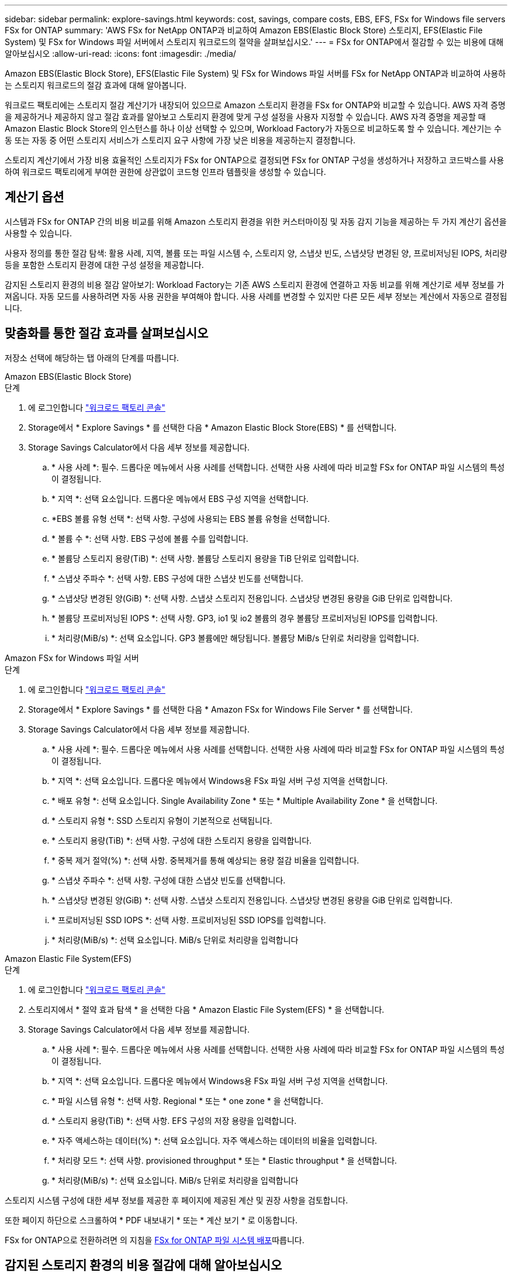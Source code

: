 ---
sidebar: sidebar 
permalink: explore-savings.html 
keywords: cost, savings, compare costs, EBS, EFS, FSx for Windows file servers FSx for ONTAP 
summary: 'AWS FSx for NetApp ONTAP과 비교하여 Amazon EBS(Elastic Block Store) 스토리지, EFS(Elastic File System) 및 FSx for Windows 파일 서버에서 스토리지 워크로드의 절약을 살펴보십시오.' 
---
= FSx for ONTAP에서 절감할 수 있는 비용에 대해 알아보십시오
:allow-uri-read: 
:icons: font
:imagesdir: ./media/


[role="lead"]
Amazon EBS(Elastic Block Store), EFS(Elastic File System) 및 FSx for Windows 파일 서버를 FSx for NetApp ONTAP과 비교하여 사용하는 스토리지 워크로드의 절감 효과에 대해 알아봅니다.

워크로드 팩토리에는 스토리지 절감 계산기가 내장되어 있으므로 Amazon 스토리지 환경을 FSx for ONTAP와 비교할 수 있습니다. AWS 자격 증명을 제공하거나 제공하지 않고 절감 효과를 알아보고 스토리지 환경에 맞게 구성 설정을 사용자 지정할 수 있습니다. AWS 자격 증명을 제공할 때 Amazon Elastic Block Store의 인스턴스를 하나 이상 선택할 수 있으며, Workload Factory가 자동으로 비교하도록 할 수 있습니다. 계산기는 수동 또는 자동 중 어떤 스토리지 서비스가 스토리지 요구 사항에 가장 낮은 비용을 제공하는지 결정합니다.

스토리지 계산기에서 가장 비용 효율적인 스토리지가 FSx for ONTAP으로 결정되면 FSx for ONTAP 구성을 생성하거나 저장하고 코드박스를 사용하여 워크로드 팩토리에게 부여한 권한에 상관없이 코드형 인프라 템플릿을 생성할 수 있습니다.



== 계산기 옵션

시스템과 FSx for ONTAP 간의 비용 비교를 위해 Amazon 스토리지 환경을 위한 커스터마이징 및 자동 감지 기능을 제공하는 두 가지 계산기 옵션을 사용할 수 있습니다.

사용자 정의를 통한 절감 탐색: 활용 사례, 지역, 볼륨 또는 파일 시스템 수, 스토리지 양, 스냅샷 빈도, 스냅샷당 변경된 양, 프로비저닝된 IOPS, 처리량 등을 포함한 스토리지 환경에 대한 구성 설정을 제공합니다.

감지된 스토리지 환경의 비용 절감 알아보기: Workload Factory는 기존 AWS 스토리지 환경에 연결하고 자동 비교를 위해 계산기로 세부 정보를 가져옵니다. 자동 모드를 사용하려면 자동 사용 권한을 부여해야 합니다. 사용 사례를 변경할 수 있지만 다른 모든 세부 정보는 계산에서 자동으로 결정됩니다.



== 맞춤화를 통한 절감 효과를 살펴보십시오

저장소 선택에 해당하는 탭 아래의 단계를 따릅니다.

[role="tabbed-block"]
====
.Amazon EBS(Elastic Block Store)
--
.단계
. 에 로그인합니다 link:https://console.workloads.netapp.com/["워크로드 팩토리 콘솔"^]
. Storage에서 * Explore Savings * 를 선택한 다음 * Amazon Elastic Block Store(EBS) * 를 선택합니다.
. Storage Savings Calculator에서 다음 세부 정보를 제공합니다.
+
.. * 사용 사례 *: 필수. 드롭다운 메뉴에서 사용 사례를 선택합니다. 선택한 사용 사례에 따라 비교할 FSx for ONTAP 파일 시스템의 특성이 결정됩니다.
.. * 지역 *: 선택 요소입니다. 드롭다운 메뉴에서 EBS 구성 지역을 선택합니다.
.. *EBS 볼륨 유형 선택 *: 선택 사항. 구성에 사용되는 EBS 볼륨 유형을 선택합니다.
.. * 볼륨 수 *: 선택 사항. EBS 구성에 볼륨 수를 입력합니다.
.. * 볼륨당 스토리지 용량(TiB) *: 선택 사항. 볼륨당 스토리지 용량을 TiB 단위로 입력합니다.
.. * 스냅샷 주파수 *: 선택 사항. EBS 구성에 대한 스냅샷 빈도를 선택합니다.
.. * 스냅샷당 변경된 양(GiB) *: 선택 사항. 스냅샷 스토리지 전용입니다. 스냅샷당 변경된 용량을 GiB 단위로 입력합니다.
.. * 볼륨당 프로비저닝된 IOPS *: 선택 사항. GP3, io1 및 io2 볼륨의 경우 볼륨당 프로비저닝된 IOPS를 입력합니다.
.. * 처리량(MiB/s) *: 선택 요소입니다. GP3 볼륨에만 해당됩니다. 볼륨당 MiB/s 단위로 처리량을 입력합니다.




--
.Amazon FSx for Windows 파일 서버
--
.단계
. 에 로그인합니다 link:https://console.workloads.netapp.com/["워크로드 팩토리 콘솔"^]
. Storage에서 * Explore Savings * 를 선택한 다음 * Amazon FSx for Windows File Server * 를 선택합니다.
. Storage Savings Calculator에서 다음 세부 정보를 제공합니다.
+
.. * 사용 사례 *: 필수. 드롭다운 메뉴에서 사용 사례를 선택합니다. 선택한 사용 사례에 따라 비교할 FSx for ONTAP 파일 시스템의 특성이 결정됩니다.
.. * 지역 *: 선택 요소입니다. 드롭다운 메뉴에서 Windows용 FSx 파일 서버 구성 지역을 선택합니다.
.. * 배포 유형 *: 선택 요소입니다. Single Availability Zone * 또는 * Multiple Availability Zone * 을 선택합니다.
.. * 스토리지 유형 *: SSD 스토리지 유형이 기본적으로 선택됩니다.
.. * 스토리지 용량(TiB) *: 선택 사항. 구성에 대한 스토리지 용량을 입력합니다.
.. * 중복 제거 절약(%) *: 선택 사항. 중복제거를 통해 예상되는 용량 절감 비율을 입력합니다.
.. * 스냅샷 주파수 *: 선택 사항. 구성에 대한 스냅샷 빈도를 선택합니다.
.. * 스냅샷당 변경된 양(GiB) *: 선택 사항. 스냅샷 스토리지 전용입니다. 스냅샷당 변경된 용량을 GiB 단위로 입력합니다.
.. * 프로비저닝된 SSD IOPS *: 선택 사항. 프로비저닝된 SSD IOPS를 입력합니다.
.. * 처리량(MiB/s) *: 선택 요소입니다. MiB/s 단위로 처리량을 입력합니다




--
.Amazon Elastic File System(EFS)
--
.단계
. 에 로그인합니다 link:https://console.workloads.netapp.com/["워크로드 팩토리 콘솔"^]
. 스토리지에서 * 절약 효과 탐색 * 을 선택한 다음 * Amazon Elastic File System(EFS) * 을 선택합니다.
. Storage Savings Calculator에서 다음 세부 정보를 제공합니다.
+
.. * 사용 사례 *: 필수. 드롭다운 메뉴에서 사용 사례를 선택합니다. 선택한 사용 사례에 따라 비교할 FSx for ONTAP 파일 시스템의 특성이 결정됩니다.
.. * 지역 *: 선택 요소입니다. 드롭다운 메뉴에서 Windows용 FSx 파일 서버 구성 지역을 선택합니다.
.. * 파일 시스템 유형 *: 선택 사항. Regional * 또는 * one zone * 을 선택합니다.
.. * 스토리지 용량(TiB) *: 선택 사항. EFS 구성의 저장 용량을 입력합니다.
.. * 자주 액세스하는 데이터(%) *: 선택 요소입니다. 자주 액세스하는 데이터의 비율을 입력합니다.
.. * 처리량 모드 *: 선택 사항. provisioned throughput * 또는 * Elastic throughput * 을 선택합니다.
.. * 처리량(MiB/s) *: 선택 요소입니다. MiB/s 단위로 처리량을 입력합니다




--
====
스토리지 시스템 구성에 대한 세부 정보를 제공한 후 페이지에 제공된 계산 및 권장 사항을 검토합니다.

또한 페이지 하단으로 스크롤하여 * PDF 내보내기 * 또는 * 계산 보기 * 로 이동합니다.

FSx for ONTAP으로 전환하려면 의 지침을 <<FSx for ONTAP 파일 시스템 배포,FSx for ONTAP 파일 시스템 배포>>따릅니다.



== 감지된 스토리지 환경의 비용 절감에 대해 알아보십시오

.시작하기 전에
Workload Factory가 AWS 계정에서 Amazon EBS(Elastic Block Store), EFS(Elastic File System) 및 FSx for Windows File Server 스토리지 환경을 감지하려면 link:https://docs.netapp.com/us-en/workload-setup-admin/add-credentials.html["grant_automate_permissions 를 참조하십시오"^] AWS 계정에 있어야 합니다.


NOTE: 이 계산기 옵션은 EBS 스냅샷 및 FSx for Windows File Server 섀도 복사본에 대한 계산을 지원하지 않습니다. 사용자 지정을 통해 비용 절감을 도모할 때 EBS 및 FSx for Windows File Server 스냅샷 세부 정보를 제공할 수 있습니다.

저장소 선택에 해당하는 탭 아래의 단계를 따릅니다.

[role="tabbed-block"]
====
.Amazon EBS(Elastic Block Store)
--
.단계
. 에 로그인합니다 link:https://console.workloads.netapp.com/["워크로드 팩토리 콘솔"^]
. Storage에서 * Go to storage inventory * 를 선택합니다.
. 저장소 인벤토리에서 * EBS(Elastic Block Store) * 탭을 선택합니다.
. FSx for ONTAP와 비교할 인스턴스를 선택하고 * 절감 효과 탐색 * 을 클릭합니다.
. Storage Savings Calculator가 나타납니다. 다음 스토리지 시스템 특성은 선택한 인스턴스를 기반으로 미리 채워집니다.
+
.. * 사용 사례 *: 구성에 대한 사용 사례. 필요한 경우 사용 사례를 변경할 수 있습니다.
.. * Selected volumes *: EBS 구성의 볼륨 수입니다
.. * 총 스토리지 용량(TiB) *: 볼륨당 스토리지 용량(TiB)입니다
.. * 총 프로비저닝 IOPS *: GP3, io1 및 io2 볼륨의 경우
.. * 총 처리량(MiB/s) *: GP3 볼륨에만 해당




--
.Amazon FSx for Windows 파일 서버
--
.단계
. 에 로그인합니다 link:https://console.workloads.netapp.com/["워크로드 팩토리 콘솔"^]
. Storage에서 * Go to storage inventory * 를 선택합니다.
. 저장소 인벤토리에서 * Windows 파일 서버용 * FSx 탭을 선택합니다.
. FSx for ONTAP와 비교할 인스턴스를 선택하고 * 절감 효과 탐색 * 을 클릭합니다.
. Storage Savings Calculator가 나타납니다. 다음 스토리지 시스템 특성은 선택한 인스턴스의 배포 유형에 따라 미리 채워집니다.
+
.. * 사용 사례 *: 구성에 대한 사용 사례. 필요한 경우 사용 사례를 변경할 수 있습니다.
.. * 선택한 파일 시스템
.. * 총 저장 용량(TiB) *
.. * 프로비저닝된 SSD IOPS *
.. * 처리량(MiB/s) *




--
.Amazon Elastic File System(EFS)
--
.단계
. 에 로그인합니다 link:https://console.workloads.netapp.com/["워크로드 팩토리 콘솔"^]
. Storage에서 * Go to storage inventory * 를 선택합니다.
. 저장소 인벤토리에서 * EFS(Elastic File System) * 탭을 선택합니다.
. FSx for ONTAP와 비교할 인스턴스를 선택하고 * 절감 효과 탐색 * 을 클릭합니다.
. Storage Savings Calculator가 나타납니다. 다음 스토리지 시스템 특성은 선택한 인스턴스를 기반으로 미리 채워집니다.
+
.. * 사용 사례 *: 구성에 대한 사용 사례. 필요한 경우 사용 사례를 변경할 수 있습니다.
.. * 전체 파일 시스템 *
.. * 총 저장 용량(TiB) *
.. * 총 프로비저닝 처리량(MiB/s) *
.. * 총 탄성 처리량 - 읽기(GiB) *
.. * 총 탄력적 처리량 – 쓰기(GiB) *




--
====
스토리지 시스템 구성에 대한 세부 정보를 제공한 후 페이지에 제공된 계산 및 권장 사항을 검토합니다.

또한 페이지 하단으로 스크롤하여 * PDF 내보내기 * 또는 * 계산 보기 * 로 이동합니다.



== FSx for ONTAP 파일 시스템 배포

비용 절감을 위해 FSx for ONTAP로 전환하려면 * 생성 * 을 클릭하여 FSx for ONTAP 파일 시스템 생성 마법사에서 파일 시스템을 직접 생성하거나 * 저장 * 을 클릭하여 나중에 권장되는 구성을 저장합니다.

배포 방법:: automate_mode에서는 워크로드 팩토리로부터 FSx for ONTAP 파일 시스템을 직접 구축할 수 있습니다. 또한 Codebox 창에서 내용을 복사하고 Codebox 메서드 중 하나를 사용하여 시스템을 배포할 수도 있습니다.
+
--
_basic_mode에서는 코드박스 창에서 콘텐츠를 복사하고 코드박스 방법 중 하나를 사용하여 FSx for ONTAP 파일 시스템을 배포할 수 있습니다.

--

